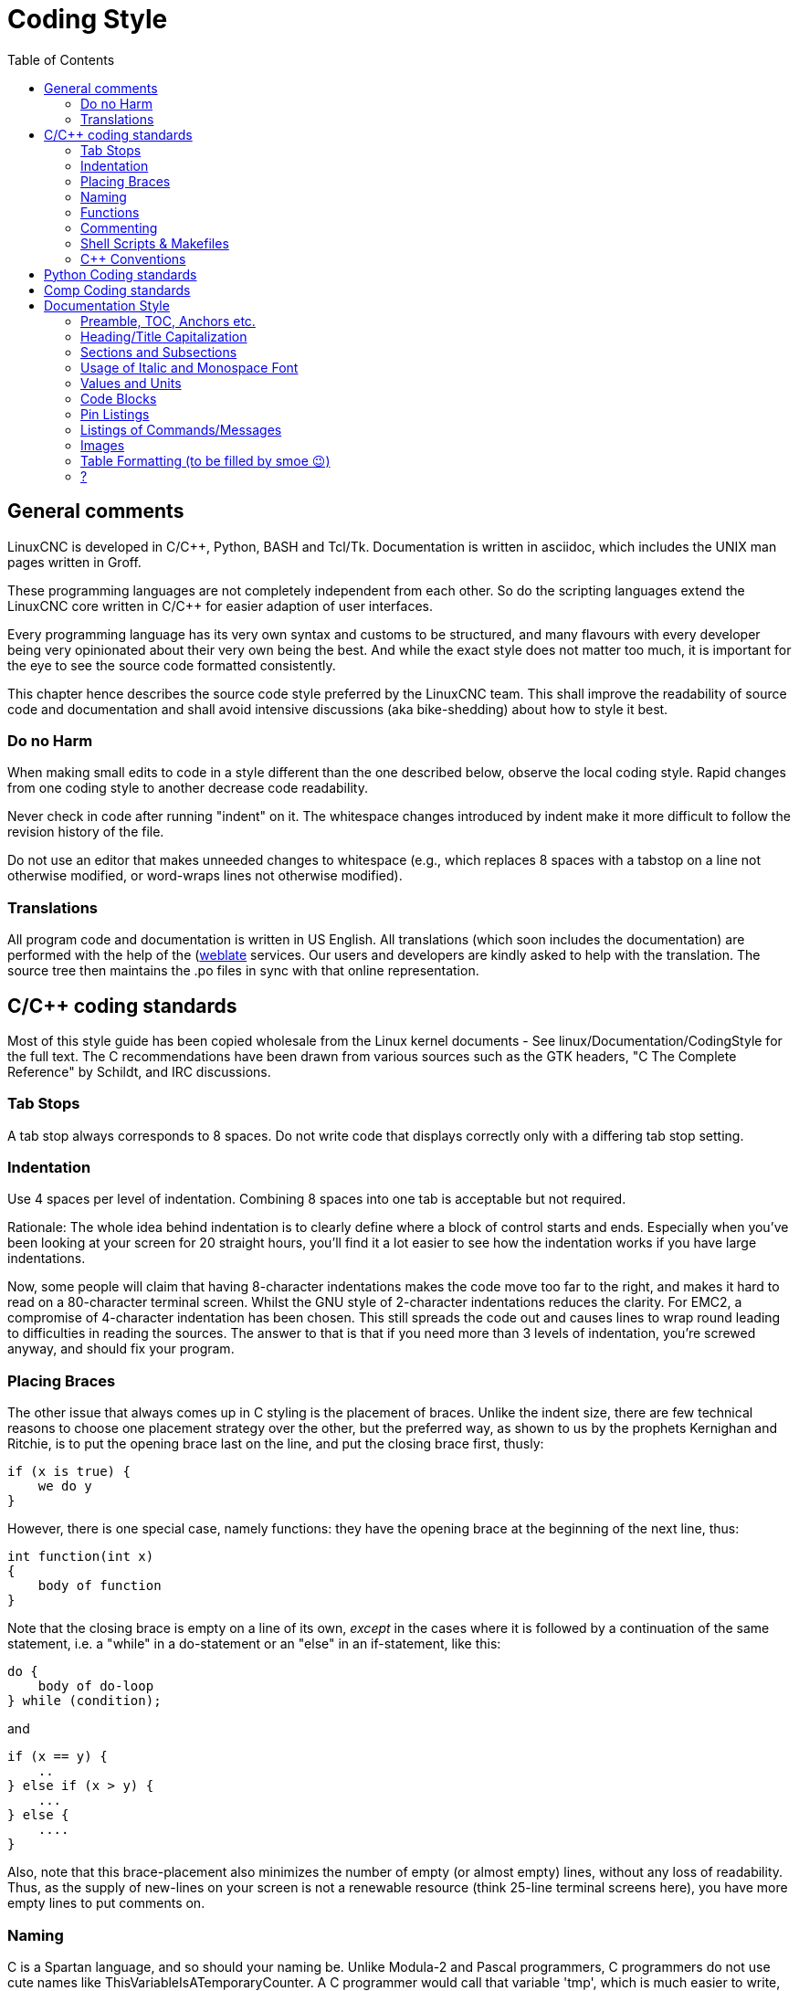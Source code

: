:lang: en
:toc:

= Coding Style

== General comments

LinuxCNC is developed in C/C++, Python, BASH and Tcl/Tk.
Documentation is written in asciidoc, which includes the
UNIX man pages written in Groff.

These programming languages are not completely independent from each other.
So do the scripting languages extend the LinuxCNC core written in C/C++ for easier adaption of user interfaces.

Every programming language has its very own syntax and customs to be structured,
and many flavours with every developer being very opinionated about
their very own being the best. And while the exact style does not matter
too much, it is important for the eye to see the source code formatted
consistently.

This chapter hence describes the source code style preferred by the
LinuxCNC team. This shall improve the readability of source code and documentation and shall avoid
intensive discussions (aka bike-shedding) about how to style it best.


=== Do no Harm

When making small edits to code in a style different than the one
described below, observe the local coding style. Rapid changes from one
coding style to another decrease code readability.

Never check in code after running "indent" on it. The whitespace
changes introduced by indent make it more difficult to follow the
revision history of the file.

Do not use an editor that makes unneeded changes to whitespace (e.g.,
which replaces 8 spaces with a tabstop on a line not otherwise
modified, or word-wraps lines not otherwise modified).

=== Translations

All program code and documentation is written in US English.
All translations (which soon includes the documentation) are performed
with the help of the (https://hosted.weblate.org/projects/linuxcnc/)[weblate]
services. Our users and developers are kindly asked to help with the
translation. The source tree then maintains the .po files in sync with that online
representation.



== C/C++ coding standards

Most of this style guide has been copied wholesale from the Linux kernel
documents - See linux/Documentation/CodingStyle for the full text.
The C++ recommendations have been drawn from various sources such as the
GTK headers, "C++ The Complete Reference" by Schildt, and IRC discussions.

=== Tab Stops

A tab stop always corresponds to 8 spaces. Do not write code that
displays correctly only with a differing tab stop setting.

=== Indentation

Use 4 spaces per level of indentation. Combining 8 spaces into one tab
is acceptable but not required.

Rationale: The whole idea behind indentation is to clearly define where
a block of control starts and ends.  Especially when you've been looking
at your screen for 20 straight hours, you'll find it a lot easier to see
how the indentation works if you have large indentations.

Now, some people will claim that having 8-character indentations makes
the code move too far to the right, and makes it hard to read on a
80-character terminal screen. Whilst the GNU style of 2-character
indentations reduces the clarity. For EMC2, a compromise of 4-character
indentation has been chosen. This still spreads the code out and causes
lines to wrap round leading to difficulties in reading the sources. The
answer to that is that if you need more than 3 levels of indentation, you're
screwed anyway, and should fix your program.

=== Placing Braces

The other issue that always comes up in C styling is the placement of
braces.  Unlike the indent size, there are few technical reasons to
choose one placement strategy over the other, but the preferred way, as
shown to us by the prophets Kernighan and Ritchie, is to put the opening
brace last on the line, and put the closing brace first, thusly:
[source,c]
----
if (x is true) {
    we do y
}
----
However, there is one special case, namely functions: they have the
opening brace at the beginning of the next line, thus:
[source,c]
----
int function(int x)
{
    body of function
}
----
Note that the closing brace is empty on a line of its own, _except_ in
the cases where it is followed by a continuation of the same statement,
i.e. a "while" in a do-statement or an "else" in an if-statement, like
this:
[source,c]
----
do {
    body of do-loop
} while (condition);
----
and
[source,c]
----
if (x == y) {
    ..
} else if (x > y) {
    ...
} else {
    ....
}
----
Also, note that this brace-placement also minimizes the number of empty
(or almost empty) lines, without any loss of readability.  Thus, as the
supply of new-lines on your screen is not a renewable resource (think
25-line terminal screens here), you have more empty lines to put
comments on.

=== Naming

C is a Spartan language, and so should your naming be. Unlike Modula-2
and Pascal programmers, C programmers do not use cute names like
ThisVariableIsATemporaryCounter. A C programmer would call that
variable 'tmp', which is much easier to write, and not the least more
difficult to understand.

However, descriptive names for global variables are a must. To call a
global function 'foo' is a shooting offense.

GLOBAL variables (to be used only if you *really*  need them) need to
have descriptive names, as do global functions. If
you have a function that counts the number of active users, you should
 call that 'count_active_users()' or similar, you should *not* call it
'cntusr()'.

Encoding the type of a function into the name (so-called Hungarian
notation) is brain damaged - the compiler knows the types anyway and
can check those, and it only confuses the programmer. No wonder
Microsoft makes buggy programs.

LOCAL variable names should be short, and to the point. If you have
some random integer loop counter, it should probably be called 'i'.
Calling it 'loop_counter' is non-productive, if there is no chance of
it being misunderstood. Similarly, 'tmp' can be just about any type of
variable that is used to hold a temporary value.

If you are afraid to mix up your local variable names, you have
another problem, which is called the function-growth-hormone-imbalance
syndrome. See next chapter.

=== Functions

Functions should be short and sweet, and do just one thing. They
should fit on one or two screenfuls of text (the ISO/ANSI screen size
is 80x24, as we all know), and do one thing and do that well.

The maximum length of a function is inversely proportional to the
complexity and indentation level of that function. So, if you have a
conceptually simple function that is just one long (but simple)
case-statement, where you have to do lots of small things for a lot of
different cases, it's OK to have a longer function.

However, if you have a complex function, and you suspect that a
less-than-gifted first-year high-school student might not even
understand what the function is all about, you should adhere to the
maximum limits all the more closely. Use helper functions with
descriptive names (you can ask the compiler to in-line them if you
think it's performance-critical, and it will probably do a better job
of it that you would have done).

Another measure of the function is the number of local variables. They
shouldn't exceed 5-10, or you're doing something wrong. Re-think the
function, and split it into smaller pieces. A human brain can generally
easily keep track of about 7 different things, anything more and it
gets confused. You know you're brilliant, but maybe you'd like to
understand what you did 2 weeks from now.

=== Commenting

Comments are good, but there is also a danger of over-commenting.
NEVER try to explain HOW your code works in a comment: it's much better
to write the code so that the *working* is obvious, and it's a waste of
time to explain badly written code.

Generally, you want your comments to tell WHAT your code does, not
HOW. A boxed comment describing the function, return value, and who
calls it placed above the body is good. Also, try to avoid putting
comments inside a function body: if the function is so complex that you
need to separately comment parts of it, you should probably re-read the
Functions section again. You can make small comments to note or warn
about something particularly clever (or ugly), but try to avoid excess.
Instead, put the comments at the head of the function, telling people
what it does, and possibly WHY it does it.

If comments along the lines of /* Fix me */ are used, please, please,
say why something needs fixing. When a change has been made to the
affected portion of code, either remove the comment, or amend it to
indicate a change has been made and needs testing.

=== Shell Scripts & Makefiles

Not everyone has the same tools and packages installed. Some people
use vi, others emacs - A few even avoid having either package
installed, preferring a lightweight text editor such as nano or the one
built in to Midnight Commander.

gawk versus mawk - Again, not everyone will have gawk installed, mawk
is nearly a tenth of the size and yet conforms to the POSIX AWK
standard. If some obscure gawk specific command is needed that mawk
does not provide, than the script will break for some users. The same
would apply to mawk. In short, use the generic awk invocation in
preference to gawk or mawk.

=== C++ Conventions

C++ coding styles are always likely to end up in heated debates (a bit
like the emacs versus vi arguments). One thing is certain however, a
common style used by everyone working on a project leads to uniform and
readable code.

Naming conventions: Constants either from #defines or enumerations
should be in upper case through out. Rationale: Makes it easier to spot
compile time constants in the source code, e.g., EMC_MESSAGE_TYPE.

Classes and Namespaces should capitalize the first letter of each word
and avoid underscores. Rationale: Identifies classes, constructors and
destructors, e.g., GtkWidget.

Methods (or function names) should follow the C recommendations above
and should not include the class name. Rationale: Maintains a common
style across C and C++ sources, e.g., get_foo_bar().

However, boolean methods are easier to read if they avoid underscores
and use an 'is' prefix (not to be confused with methods that manipulate
a boolean). Rationale: Identifies the return value as TRUE or FALSE and
nothing else, e.g., isOpen, isHomed.

Do NOT use 'Not' in a boolean name, it leads only leads to confusion
when doing logical tests, e.g., isNotOnLimit or is_not_on_limit are BAD.

Variable names should avoid the use of upper case and underscores
except for local or private names. The use of global variables should
be avoided as much as possible. Rationale: Clarifies which are
variables and which are methods. Public: e.g., axislimit Private: e.g.,
maxvelocity_ .

.Specific method naming conventions

The terms get and set should be used where an attribute is accessed
directly. Rationale: Indicates the purpose of the function or method,
e.g., get_foo set_bar.

For methods involving boolean attributes, set & reset is preferred.
Rationale: As above. e.g. set_amp_enable reset_amp_fault

Math intensive methods should use compute as a prefix. Rationale:
Shows that it is computationally intensive and will hog the CPU. e.g.
compute_PID

Abbreviations in names should be avoided where possible - The
exception is for local variable names. Rationale: Clarity of code. e.g.
pointer is preferred over ptr compute is preferred over cmp compare is
again preferred over cmp.

Enumerates and other constants can be prefixed by a common type name,
e.g., `enum COLOR { COLOR_RED, COLOR_BLUE };` .

Excessive use of macros and defines should be avoided - Using simple
methods or functions is preferred. Rationale: Improves the debugging
process.

Include Statements Header files must be included at the top of a
source file and not scattered throughout the body. They should be
sorted and grouped by their hierarchical position within the system
with the low level files included first. Include file paths should
NEVER be absolute - Use the compiler -I flag instead to extend the search
path. Rationale: Headers may not be in the same place on all systems.

Pointers and references should have their reference symbol next to the
variable name rather than the type name. Rationale: Reduces confusion,
e.g., `float *x` or `int &i`.

Implicit tests for zero should not be used except for boolean
variables, e.g., `if (spindle_speed != 0)` NOT `if (spindle_speed)`.

Only loop control statements must be included in a for() construct,
e.g.
[source,c]
----
sum = 0;
for (i = 0; i < 10; i++) {
    sum += value[i];
}
----
NOT:
[source,c]
----
for (i = 0, sum = 0; i < 10; i++) {
    sum += value[i];
}
----

Likewise, executable statements in conditionals must be avoided, e.g.,
`if (fd = open(file_name))` is bad.

Complex conditional statements should be avoided - Introduce temporary
boolean variables instead.

The form `while(true)`` should be used for infinite loops.
 e.g.
[source,c]
----
while (true) {
    ...;
}
----
NOT
[source,c]
----
for (;;) {
    ...;
}
----
or
[source,c]
----
while (1) {
    ...;
}
----

Parentheses should be used in plenty in mathematical expressions - Do
not rely on operator precedence when an extra parentheses would clarify
things.

File names: C++ sources and headers use .cc and .hh extension. The use
of .c and .h are reserved for plain C. Headers are for class, method,
and structure declarations, not code (unless the functions are declared
inline).


== Python Coding standards

Use the http://www.python.org/dev/peps/pep-0008/[PEP 8] style for
Python code.

== Comp Coding standards

In the declaration portion of a .comp file, begin each declaration at
the first column. Insert extra blank lines when they help group related
items.

In the code portion of a .comp file, follow normal C coding style.

== Documentation Style

This is a very recent (09/2022) part of this document. Please help shaping it if you are familiar with asciidoc.

// After looking at the website, and maybe watching the one or other YouTube Video, the
// LinuxCNC documentation is likely the first point of contact for any new
// user. The talent to get the documentation right is mostly disjunct from
// computationally orchestrating all the moving parts of a mill or lathe,
// though. Still, we need this to shine if we want LinuxCNC to shine and
// for a transfer of our knowledge for the next generation - this seems
// fair to say for a project that was started in the last millenium and few
// individuals buying their own mills/lathes before their hair turns gray.

// not really related to the style guide IMHO
// == Overall structure of documentation

// There are two basic documents, i.e. the
//  * Users' Guide and the
//  * Developers' Guide

// All documents created belong to either of these "parental documents"
// and are included from the respective document, either directly or that
// included file includes it.


=== Preamble, TOC, Anchors etc.

Every file should start with a header. This is typically
----
:lang: en
----
and longer documents may also chose to set
----
:toc:
----
This should be followed by an anchor for that section or chapter that is
represented in that file like
----
[[cha:<file-title>]]
----
// For a better consistency, and maintainability, the anchors need to be the same for all langages.
// If the page needs extras, e.g. for the syntax-highlighting, then such lines may then follow.

// .Anchors for titles and other blocks

If a chapter/section header shall be granted the option to be
referenced from another part of the documentation then it needs an anchor.
The anchor shall be a combination of an indicator of the kind
of block that is referenced (cha, sec, fig ,tab, ...) together with a
short name identifying the object.


//  * index entries for titles and other blocks

//    ?

=== Heading/Title Capitalization

The documentation prefers the "Title Case Capitalization". It is defined by several associations. Here the definition by the APA:

.Title Case Capitalization
[quote, APA, 'link:https://apastyle.apa.org/style-grammar-guidelines/capitalization/title-case[]']
____

In title case, major words are capitalized, and most minor words are lowercase. [...]

- *major words*: Nouns, verbs (including linking verbs), adjectives, adverbs, pronouns, and all words of four letters or more are considered major words.
- *minor words*: Short (i.e., three letters or fewer) conjunctions, short prepositions, and all articles are considered minor words.

____

// === Lists

// I think we should not define whether we should have a dot at the end of list items or not

=== Sections and Subsections

The depth of sections shall not exceed 3 levels. If more structure is needed,
subheadings can be inserted like this:
----
= Chapter
== Section
=== Subsection
.Subheading
----
While "Chapter" corresponds to the document's title.



=== Usage of Italic and Monospace Font

Highlighting of special elements like component names, pin names etc. shall be italic.
Short code snippets shall be in monospaecd font.
Headings shall not be formatted either itlaic nor monospaced.

.Example
====
----
If you are using _component_a_ you have to set the use `parameter_x = 500.0`.
----

If you are using _component_a_ you have to set the use `parameter_x = 500.0`.

If you have direction control of your spindle, then the HAL pins _spindle.N.forward_ and _spindle.N.reverse_ are controlled by the G-codes _M3_ and _M4_.
====


=== Values and Units

Between a value and its unit shall be always a space, preferably a thin space (U+2009). +
To enter Unicode characters in most graphical editors,

1. press and hold the Left Ctrl and Shift keys and hit the u key and then
2. type the Unicode code with Ctrl + Shift still pressed.

In VIM, press Ctrl + v and then enter the Unicode code with prefixed "u".


=== Code Blocks

Asciidoc supports syntax highlighting for several languages.
The most common used in LinuxCNC are: _c, python, sh, tcl, xml_. +
They are used like this:
----
 [source,c]
 ----
 // some code
 ----
----
It also exists some LinuxCNC-specific syntax highlighting
for _hal, ini, ngc_. +
To use those, following lines need to be inserted:
----
// these attributes must come after the document title, to work around a bug in asciidoc 8.6.6
:ini: {basebackend@docbook:'':ini}
:hal: {basebackend@docbook:'':hal}
:ngc: {basebackend@docbook:'':ngc}
----

The keywords for those need to be surrounded by curly braces:
----
 [source,{ini}]
 ----
 // some code
 ----
----



=== Pin Listings

.Compact Form

----
* **comp.group.**_N_**.pin** '(type, direction)' - Functional description
----

Example:
====
* **halui.joint.**_N_**.select** '(bit, in)' - Pin for selecting joint N
* **halui.joint.**_N_**.is-selected** '(bit, out)' - Status pin that joint N is selected
* **halui.joint.**_N_**.has-fault** '(bit, out)' - Status pin telling that joint N has a fault
====
Where _N_ is the instance number of the component. If it's a component/module that can only be loaded once, a zero could/should replace _N_.

.Indented Form with Line Break
----
* **comp.group.**_N_**.pin** '(type, direction)':: Functional description
----

Example:
====
**pid.**_N_**.Pgain** '(float, in)':: Proportional gain. Results in a contribution to the output that is the error multiplied by Pgain.

**pid.**_N_**.Igain** '(float, in)':: Integral gain. Results in a contribution to the output that is the integral of the error multiplied by Igain. For example an error of 0.02 that lasted 10 seconds would result in an integrated error (`errorI`) of 0.2, and if Igain is 20, the integral term would add 4.0 to the output.

**pid.**_N_**.Dgain** '(float, in)':: Derivative gain. Results in a contribution to the output that is the rate of change (derivative) of the error multiplied by Dgain. For example an error that changed from 0.02 to 0.03 over 0.2 seconds would result in an error derivative (errorD) of of 0.05, and if Dgain is 5, the derivative term would add 0.25 to the output.
====

=== Listings of Commands/Messages

.Panelui
====
.*home_selected*
* required argument: axis number (int)

.*unhome_selected*
* required argument: axis number (int)

.*override_limits*

.*spindle_forward_adjust*
* optional argument: starting RPM (int) - default 100
* Description: If the spindle is stopped it will start in the forward direction.
  If it is already running it will increase or decrease the rpm depending on
  what direction the spindle is running in.

.*spindle_forward*
* optional argument: starting RPM (int) - default 100

====


.GStat
====
*motion-mode-changed* :: '(returns integer)' -
Sent when motion's mode has changed

*spindle-control-changed* :: '(returns integer, bool, integer, bool)' -
(spindle num, spindle on state, requested spindle direction & rate, at-speed state) +
Sent when spindle direction or running status changes or at-speed changes.

*current-feed-rate* :: '(returns float)' -
Sent when the current feed rate changes.

*current-x-rel-position* :: '(returns float)' -
Sent every 100ms.

*current-position* :: '(returns pyobject, pyobject, pyobject, pyobject)' -
Sent every 100ms. +
returns tuples of position, relative position, distance-to-go and +
the joint actual position. Before homing, on multi-joint axes, only joint +
position is valid.
====



// === ??
// * usage of lists vs titles +
// ?

// * use of bold and italic
// * structure/page splitting guidance
//   - avoid 2k+ char long lines

=== Images

- Shall be centered
- Shall have a caption if not embedded in the text
----
.Caption
image::image.png["Description",align="center"]
----

=== Table Formatting (to be filled by smoe 😉)
Tables can be presented with a series of options.

- header +
With the header-option set, the fist line will be interpreted accordingly.

- column width +
in ideal column, the column is constituted only by its data. No
vertical separators should be required. The horizontal alignment will
also not be required since the writing itself is horizontal enough.
+
If individual fields have too much text then a line-break within that
field should be provoked.

- what lines are visible +
As motivated above, there should be no grid lines.
The top and bottom lines should separate the table from the surrounding text.
Another line could be motivated between the header and the main body.

- captions +
Asciidoc makes it difficult to nicely prepare captions. At the same time,
captions are the only bit of the whole document that even with the first flick
through the document will not escape the reader's attention.

- spaces between ? for po4a

----
Instruction needs to be added
----

=== ?
- reference
* figure formatting (captions)
  - reference
  - caption
    ----
    Instruction needs to be added
    ----
* footnotes
* comments
* interaction with other media like videos

// vim: set syntax=asciidoc:
